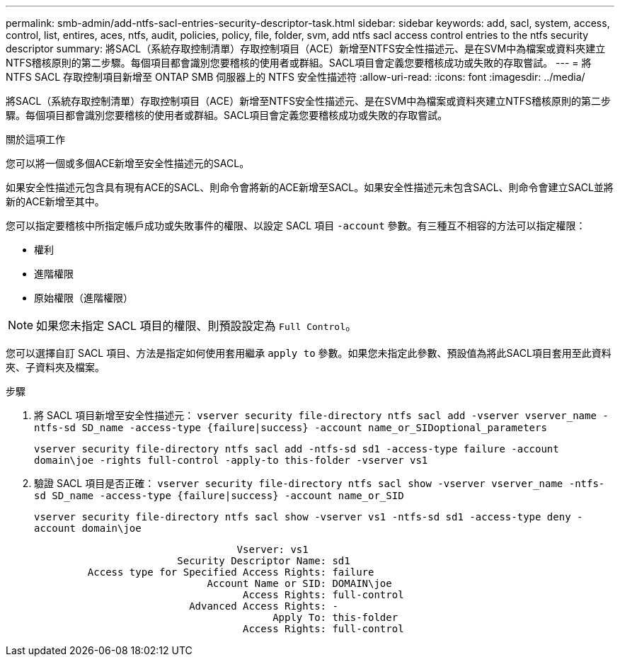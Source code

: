 ---
permalink: smb-admin/add-ntfs-sacl-entries-security-descriptor-task.html 
sidebar: sidebar 
keywords: add, sacl, system, access, control, list, entires, aces, ntfs, audit, policies, policy, file, folder, svm, add ntfs sacl access control entries to the ntfs security descriptor 
summary: 將SACL（系統存取控制清單）存取控制項目（ACE）新增至NTFS安全性描述元、是在SVM中為檔案或資料夾建立NTFS稽核原則的第二步驟。每個項目都會識別您要稽核的使用者或群組。SACL項目會定義您要稽核成功或失敗的存取嘗試。 
---
= 將 NTFS SACL 存取控制項目新增至 ONTAP SMB 伺服器上的 NTFS 安全性描述符
:allow-uri-read: 
:icons: font
:imagesdir: ../media/


[role="lead"]
將SACL（系統存取控制清單）存取控制項目（ACE）新增至NTFS安全性描述元、是在SVM中為檔案或資料夾建立NTFS稽核原則的第二步驟。每個項目都會識別您要稽核的使用者或群組。SACL項目會定義您要稽核成功或失敗的存取嘗試。

.關於這項工作
您可以將一個或多個ACE新增至安全性描述元的SACL。

如果安全性描述元包含具有現有ACE的SACL、則命令會將新的ACE新增至SACL。如果安全性描述元未包含SACL、則命令會建立SACL並將新的ACE新增至其中。

您可以指定要稽核中所指定帳戶成功或失敗事件的權限、以設定 SACL 項目 `-account` 參數。有三種互不相容的方法可以指定權限：

* 權利
* 進階權限
* 原始權限（進階權限）


[NOTE]
====
如果您未指定 SACL 項目的權限、則預設設定為 `Full Control`。

====
您可以選擇自訂 SACL 項目、方法是指定如何使用套用繼承 `apply to` 參數。如果您未指定此參數、預設值為將此SACL項目套用至此資料夾、子資料夾及檔案。

.步驟
. 將 SACL 項目新增至安全性描述元： `vserver security file-directory ntfs sacl add -vserver vserver_name -ntfs-sd SD_name -access-type {failure|success} -account name_or_SIDoptional_parameters`
+
`vserver security file-directory ntfs sacl add -ntfs-sd sd1 -access-type failure -account domain\joe -rights full-control -apply-to this-folder -vserver vs1`

. 驗證 SACL 項目是否正確： `vserver security file-directory ntfs sacl show -vserver vserver_name -ntfs-sd SD_name -access-type {failure|success} -account name_or_SID`
+
`vserver security file-directory ntfs sacl show -vserver vs1 -ntfs-sd sd1 -access-type deny -account domain\joe`

+
[listing]
----
                                  Vserver: vs1
                        Security Descriptor Name: sd1
         Access type for Specified Access Rights: failure
                             Account Name or SID: DOMAIN\joe
                                   Access Rights: full-control
                          Advanced Access Rights: -
                                        Apply To: this-folder
                                   Access Rights: full-control
----

